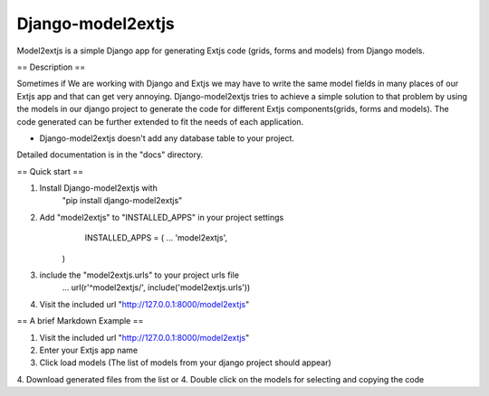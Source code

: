 ==================
Django-model2extjs
==================

Model2extjs is a simple Django app for generating Extjs code (grids, forms and models) from Django models.

== Description ==

Sometimes if We are working with Django and Extjs we may have to write the same model fields in many places of our Extjs app and that can get very annoying. Django-model2extjs tries to achieve a simple solution to that problem by using the models in our django project to generate the code for different Extjs components(grids, forms and models). The code generated can be further extended to fit the needs of each application. 

- Django-model2extjs doesn't add any database table to your project.

Detailed documentation is in the "docs" directory.

== Quick start ==

1. Install Django-model2extjs with 
	"pip install django-model2extjs"
2. Add "model2extjs" to "INSTALLED_APPS" in your project settings
	INSTALLED_APPS = (
        ...
        'model2extjs',
    )
3. include the "model2extjs.urls" to your project urls file
	...
	url(r'^model2extjs/', include('model2extjs.urls'))
4. Visit the included url "http://127.0.0.1:8000/model2extjs"

== A brief Markdown Example ==

1. Visit the included url "http://127.0.0.1:8000/model2extjs"
2. Enter your Extjs app name 
3. Click load models (The list of models from your django project should appear)
4. Download generated files from the list
or
4. Double click on the models for selecting and copying the code 
